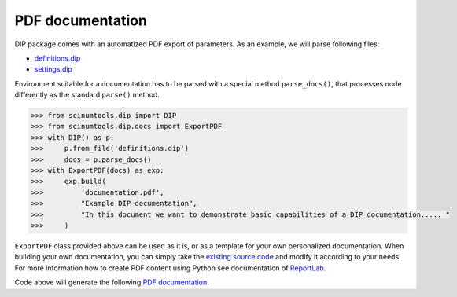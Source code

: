 PDF documentation
=================

DIP package comes with an automatized PDF export of parameters.
As an example, we will parse following files:

*  `definitions.dip <../../_static/pdf/definitions.dip>`_
*  `settings.dip <../../_static/pdf/settings.dip>`_

Environment suitable for a documentation has to be parsed with a special method ``parse_docs()``, that processes node differently as the standard ``parse()`` method.

.. code-block:: python

   >>> from scinumtools.dip import DIP
   >>> from scinumtools.dip.docs import ExportPDF
   >>> with DIP() as p:
   >>>     p.from_file('definitions.dip')
   >>>     docs = p.parse_docs()
   >>> with ExportPDF(docs) as exp:
   >>>     exp.build(
   >>>         'documentation.pdf', 
   >>>         "Example DIP documentation", 
   >>>         "In this document we want to demonstrate basic capabilities of a DIP documentation..... "
   >>>     )
   
``ExportPDF`` class provided above can be used as it is, or as a template for your own personalized documentation.
When building your own documentation, you can simply take the `existing source code <https://github.com/vrtulka23/scinumtools/tree/main/src/scinumtools/dip/docs/pdf>`_ and modify it according to your needs.
For more information how to create PDF content using Python see documentation of `ReportLab <https://docs.reportlab.com/>`_.

Code above will generate the following `PDF documentation <../../_static/pdf/documentation.pdf>`_.

.. pdf-include:: ../../_static/pdf/documentation.pdf
   :height: 800px